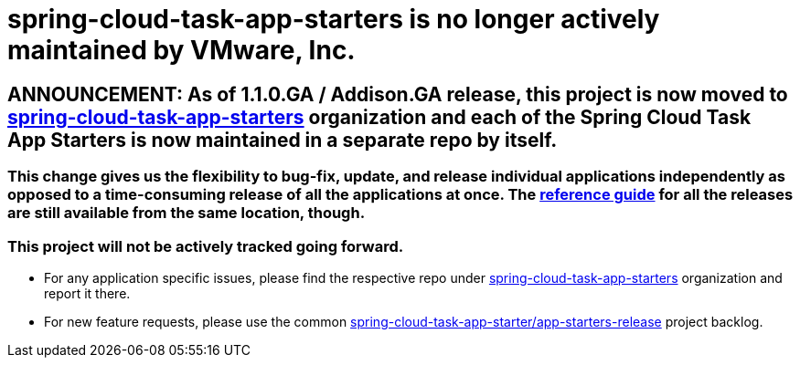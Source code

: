 # spring-cloud-task-app-starters is no longer actively maintained by VMware, Inc.

== ANNOUNCEMENT: As of 1.1.0.GA / Addison.GA release, this project is now moved to link:https://github.com/spring-cloud-task-app-starters[spring-cloud-task-app-starters] organization and each of the Spring Cloud Task App Starters is now maintained in a separate repo by itself.

=== This change gives us the flexibility to bug-fix, update, and release individual applications independently as opposed to a time-consuming release of all the applications at once. The link:https://docs.spring.io/spring-cloud-task-app-starters/docs/[reference guide] for all the releases are still available from the same location, though.

=== This project will not be actively tracked going forward.
- For any application specific issues, please find the respective repo under link:https://github.com/spring-cloud-task-app-starters[spring-cloud-task-app-starters] organization and report it there. 
- For new feature requests, please use the common link:https://github.com/spring-cloud-task-app-starters/app-starters-release/issues[spring-cloud-task-app-starter/app-starters-release] project backlog.
